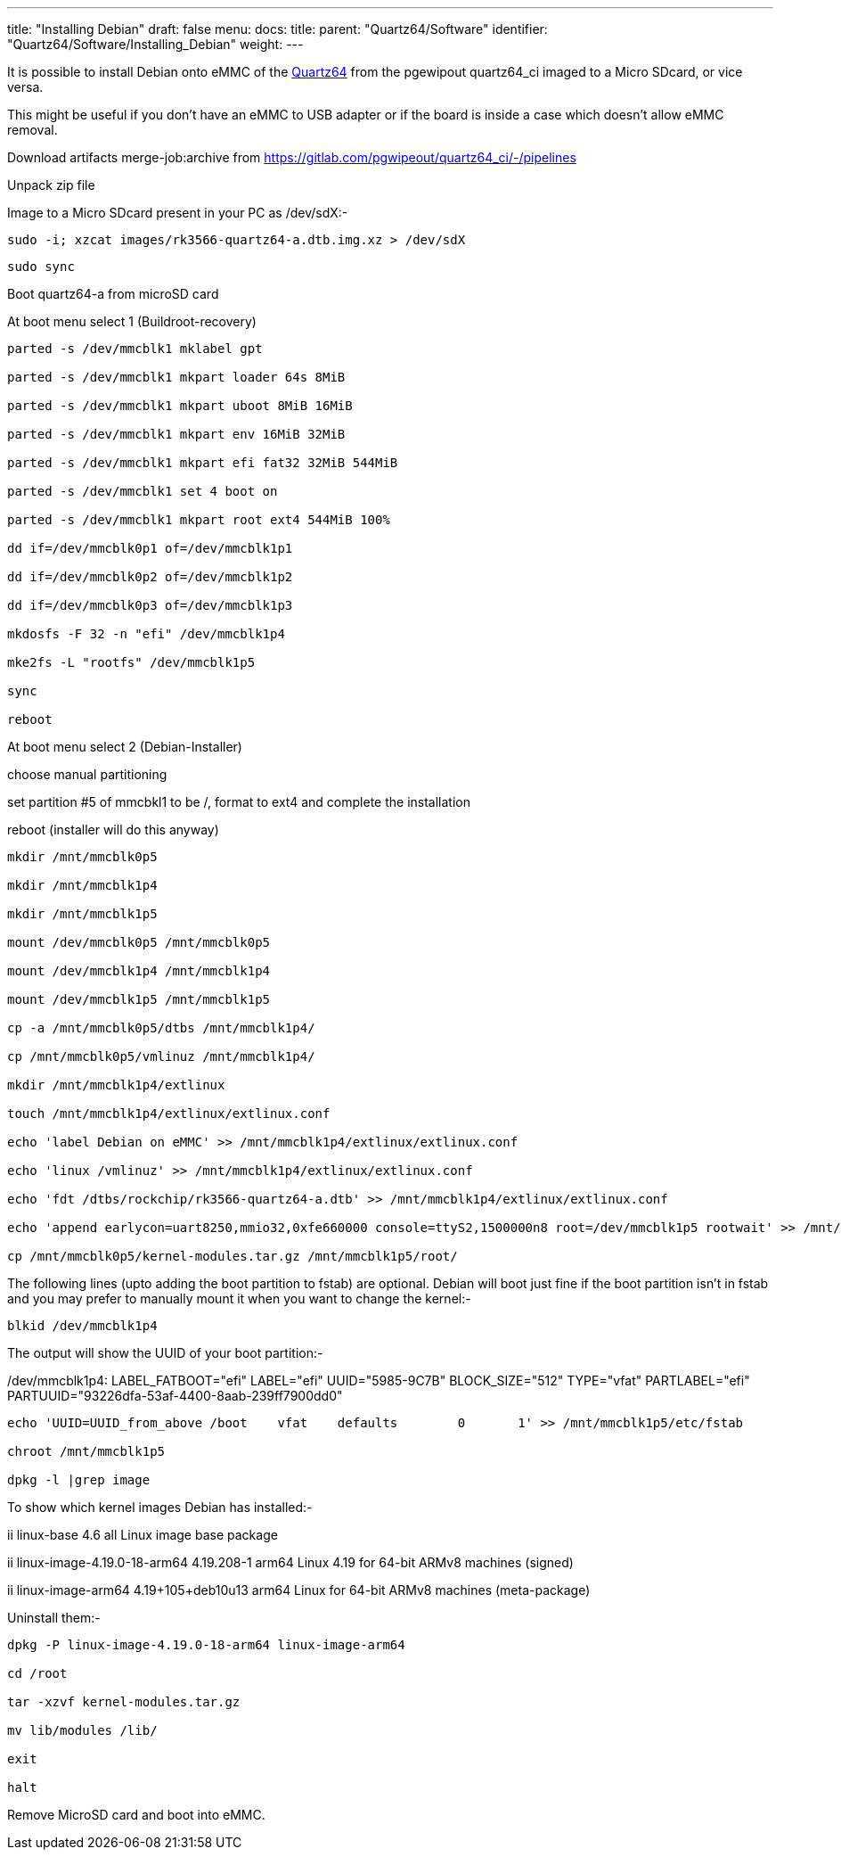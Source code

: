 ---
title: "Installing Debian"
draft: false
menu:
  docs:
    title:
    parent: "Quartz64/Software"
    identifier: "Quartz64/Software/Installing_Debian"
    weight: 
---

It is possible to install Debian onto eMMC of the link:/documentation/Quartz64[Quartz64] from the pgewipout quartz64_ci imaged to a Micro SDcard, or vice versa.

This might be useful if you don't have an eMMC to USB adapter or if the board is inside a case which doesn't allow eMMC removal.

Download artifacts merge-job:archive from https://gitlab.com/pgwipeout/quartz64_ci/-/pipelines

Unpack zip file

Image to a Micro SDcard present in your PC as /dev/sdX:-

`sudo -i; xzcat images/rk3566-quartz64-a.dtb.img.xz > /dev/sdX`

`sudo sync`

Boot quartz64-a from microSD card

At boot menu select 1 (Buildroot-recovery)

```sh
parted -s /dev/mmcblk1 mklabel gpt

parted -s /dev/mmcblk1 mkpart loader 64s 8MiB

parted -s /dev/mmcblk1 mkpart uboot 8MiB 16MiB

parted -s /dev/mmcblk1 mkpart env 16MiB 32MiB

parted -s /dev/mmcblk1 mkpart efi fat32 32MiB 544MiB

parted -s /dev/mmcblk1 set 4 boot on

parted -s /dev/mmcblk1 mkpart root ext4 544MiB 100%

dd if=/dev/mmcblk0p1 of=/dev/mmcblk1p1

dd if=/dev/mmcblk0p2 of=/dev/mmcblk1p2

dd if=/dev/mmcblk0p3 of=/dev/mmcblk1p3

mkdosfs -F 32 -n "efi" /dev/mmcblk1p4

mke2fs -L "rootfs" /dev/mmcblk1p5

sync

reboot
```

At boot menu select 2 (Debian-Installer)

choose manual partitioning

set partition #5 of mmcbkl1 to be /, format to ext4 and complete the installation

reboot (installer will do this anyway)

```sh
mkdir /mnt/mmcblk0p5

mkdir /mnt/mmcblk1p4

mkdir /mnt/mmcblk1p5

mount /dev/mmcblk0p5 /mnt/mmcblk0p5

mount /dev/mmcblk1p4 /mnt/mmcblk1p4

mount /dev/mmcblk1p5 /mnt/mmcblk1p5

cp -a /mnt/mmcblk0p5/dtbs /mnt/mmcblk1p4/

cp /mnt/mmcblk0p5/vmlinuz /mnt/mmcblk1p4/

mkdir /mnt/mmcblk1p4/extlinux

touch /mnt/mmcblk1p4/extlinux/extlinux.conf

echo 'label Debian on eMMC' >> /mnt/mmcblk1p4/extlinux/extlinux.conf

echo 'linux /vmlinuz' >> /mnt/mmcblk1p4/extlinux/extlinux.conf

echo 'fdt /dtbs/rockchip/rk3566-quartz64-a.dtb' >> /mnt/mmcblk1p4/extlinux/extlinux.conf

echo 'append earlycon=uart8250,mmio32,0xfe660000 console=ttyS2,1500000n8 root=/dev/mmcblk1p5 rootwait' >> /mnt/mmcblk1p4/extlinux/extlinux.conf

cp /mnt/mmcblk0p5/kernel-modules.tar.gz /mnt/mmcblk1p5/root/
```

The following lines (upto adding the boot partition to fstab) are optional.  Debian will boot just fine if the boot partition isn't in fstab and you may prefer to manually mount it when you want to change the kernel:-

`blkid /dev/mmcblk1p4`

The output will show the UUID of your boot partition:-

/dev/mmcblk1p4: LABEL_FATBOOT="efi" LABEL="efi" UUID="5985-9C7B" BLOCK_SIZE="512" TYPE="vfat" PARTLABEL="efi" PARTUUID="93226dfa-53af-4400-8aab-239ff7900dd0"

```sh
echo 'UUID=UUID_from_above /boot    vfat    defaults        0       1' >> /mnt/mmcblk1p5/etc/fstab

chroot /mnt/mmcblk1p5

dpkg -l |grep image
```

To show which kernel images Debian has installed:-

ii  linux-base                    4.6                          all          Linux image base package

ii  linux-image-4.19.0-18-arm64   4.19.208-1                   arm64        Linux 4.19 for 64-bit ARMv8 machines (signed)

ii  linux-image-arm64             4.19+105+deb10u13            arm64        Linux for 64-bit ARMv8 machines (meta-package)

Uninstall them:-

```sh
dpkg -P linux-image-4.19.0-18-arm64 linux-image-arm64

cd /root

tar -xzvf kernel-modules.tar.gz

mv lib/modules /lib/

exit

halt
```

Remove MicroSD card and boot into eMMC.

